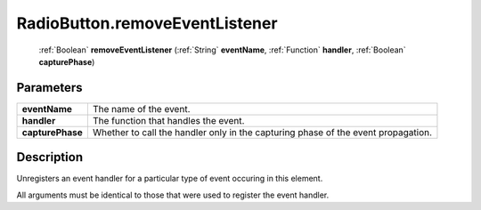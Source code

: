 .. _RadioButton.removeEventListener:

================================================
RadioButton.removeEventListener
================================================

   :ref:`Boolean` **removeEventListener** (:ref:`String` **eventName**, :ref:`Function` **handler**, :ref:`Boolean` **capturePhase**)


Parameters
----------

+------------------+-----------------------------------------------------------------------------------+
| **eventName**    | The name of the event.                                                            |
+------------------+-----------------------------------------------------------------------------------+
| **handler**      | The function that handles the event.                                              |
+------------------+-----------------------------------------------------------------------------------+
| **capturePhase** | Whether to call the handler only in the capturing phase of the event propagation. |
+------------------+-----------------------------------------------------------------------------------+



Description
-----------

Unregisters an event handler for a particular type of event occuring in this element.

All arguments must be identical to those that were used to register the event handler.


